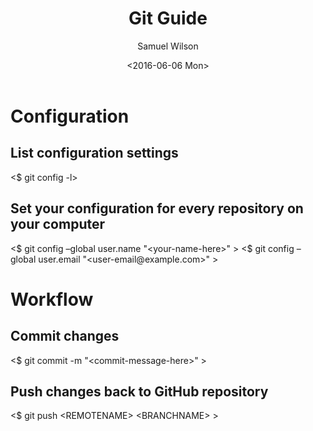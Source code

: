 #+TITLE: Git Guide
#+AUTHOR: Samuel Wilson
#+EMAIL: samWson@users.noreply.github.com
#+DATE: <2016-06-06 Mon>

* Configuration

** List configuration settings
<$ git config -l>

** Set your configuration for every repository on your computer
<$ git config --global user.name "<your-name-here>" >
<$ git config --global user.email "<user-email@example.com>" >

* Workflow

** Commit changes
<$ git commit -m "<commit-message-here>" >

** Push changes back to GitHub repository

<$ git push <REMOTENAME> <BRANCHNAME> >
